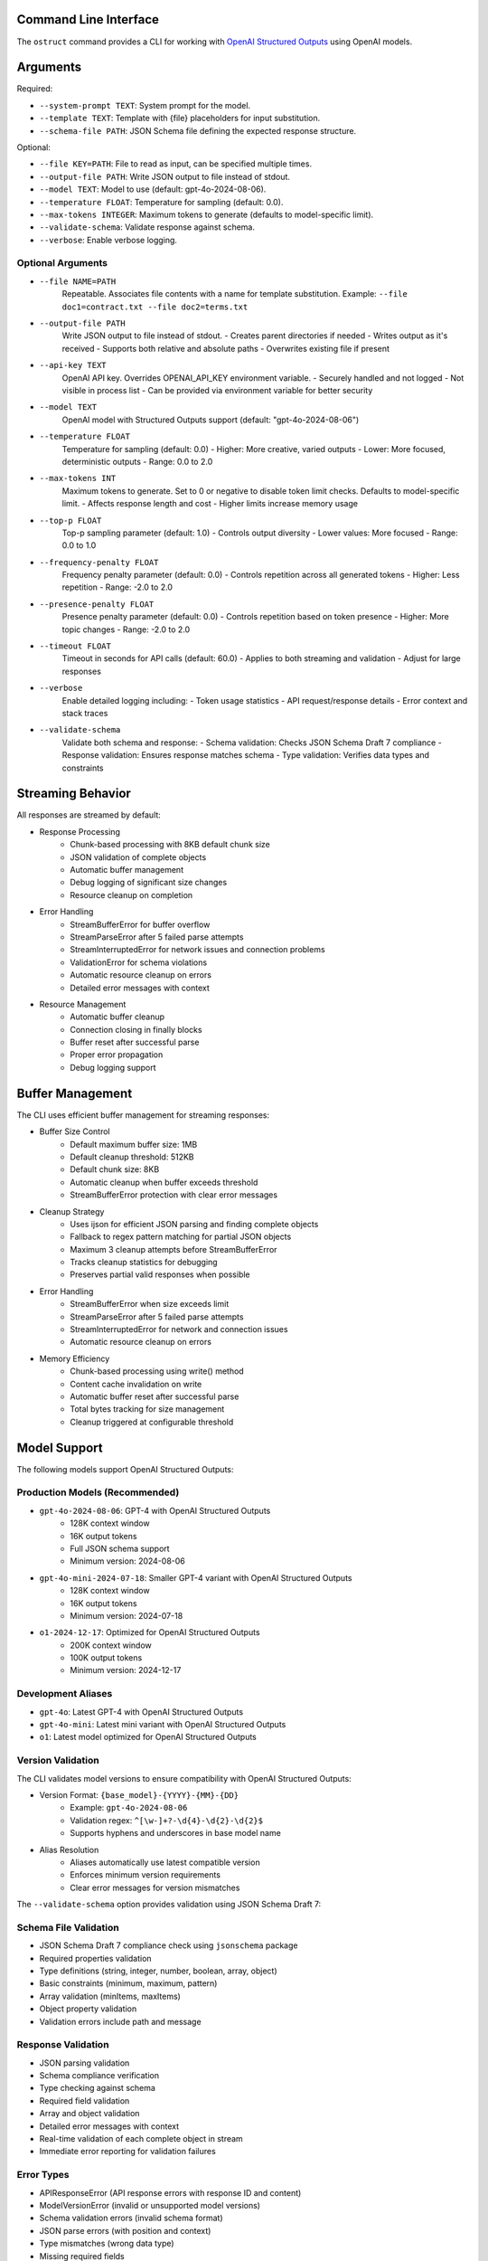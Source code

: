 .. Copyright (c) 2025 Yaniv Golan. All rights reserved.

Command Line Interface
-------------------

The ``ostruct`` command provides a CLI for working with `OpenAI Structured Outputs <https://platform.openai.com/docs/guides/function-calling>`_ using OpenAI models.

Arguments
--------

Required:

* ``--system-prompt TEXT``: System prompt for the model.
* ``--template TEXT``: Template with {file} placeholders for input substitution.
* ``--schema-file PATH``: JSON Schema file defining the expected response structure.

Optional:

* ``--file KEY=PATH``: File to read as input, can be specified multiple times.
* ``--output-file PATH``: Write JSON output to file instead of stdout.
* ``--model TEXT``: Model to use (default: gpt-4o-2024-08-06).
* ``--temperature FLOAT``: Temperature for sampling (default: 0.0).
* ``--max-tokens INTEGER``: Maximum tokens to generate (defaults to model-specific limit).
* ``--validate-schema``: Validate response against schema.
* ``--verbose``: Enable verbose logging.

Optional Arguments
~~~~~~~~~~~~~~~~~

* ``--file NAME=PATH``
    Repeatable. Associates file contents with a name for template substitution.
    Example: ``--file doc1=contract.txt --file doc2=terms.txt``

* ``--output-file PATH``
    Write JSON output to file instead of stdout.
    - Creates parent directories if needed
    - Writes output as it's received
    - Supports both relative and absolute paths
    - Overwrites existing file if present

* ``--api-key TEXT``
    OpenAI API key. Overrides OPENAI_API_KEY environment variable.
    - Securely handled and not logged
    - Not visible in process list
    - Can be provided via environment variable for better security

* ``--model TEXT``
    OpenAI model with Structured Outputs support (default: "gpt-4o-2024-08-06")

* ``--temperature FLOAT``
    Temperature for sampling (default: 0.0)
    - Higher: More creative, varied outputs
    - Lower: More focused, deterministic outputs
    - Range: 0.0 to 2.0

* ``--max-tokens INT``
    Maximum tokens to generate. Set to 0 or negative to disable token limit checks.
    Defaults to model-specific limit.
    - Affects response length and cost
    - Higher limits increase memory usage

* ``--top-p FLOAT``
    Top-p sampling parameter (default: 1.0)
    - Controls output diversity
    - Lower values: More focused
    - Range: 0.0 to 1.0

* ``--frequency-penalty FLOAT``
    Frequency penalty parameter (default: 0.0)
    - Controls repetition across all generated tokens
    - Higher: Less repetition
    - Range: -2.0 to 2.0

* ``--presence-penalty FLOAT``
    Presence penalty parameter (default: 0.0)
    - Controls repetition based on token presence
    - Higher: More topic changes
    - Range: -2.0 to 2.0

* ``--timeout FLOAT``
    Timeout in seconds for API calls (default: 60.0)
    - Applies to both streaming and validation
    - Adjust for large responses

* ``--verbose``
    Enable detailed logging including:
    - Token usage statistics
    - API request/response details
    - Error context and stack traces

* ``--validate-schema``
    Validate both schema and response:
    - Schema validation: Checks JSON Schema Draft 7 compliance
    - Response validation: Ensures response matches schema
    - Type validation: Verifies data types and constraints

Streaming Behavior
----------------

All responses are streamed by default:

* Response Processing
    - Chunk-based processing with 8KB default chunk size
    - JSON validation of complete objects
    - Automatic buffer management
    - Debug logging of significant size changes
    - Resource cleanup on completion

* Error Handling
    - StreamBufferError for buffer overflow
    - StreamParseError after 5 failed parse attempts
    - StreamInterruptedError for network issues and connection problems
    - ValidationError for schema violations
    - Automatic resource cleanup on errors
    - Detailed error messages with context

* Resource Management
    - Automatic buffer cleanup
    - Connection closing in finally blocks
    - Buffer reset after successful parse
    - Proper error propagation
    - Debug logging support

Buffer Management
---------------

The CLI uses efficient buffer management for streaming responses:

* Buffer Size Control
    - Default maximum buffer size: 1MB
    - Default cleanup threshold: 512KB
    - Default chunk size: 8KB
    - Automatic cleanup when buffer exceeds threshold
    - StreamBufferError protection with clear error messages

* Cleanup Strategy
    - Uses ijson for efficient JSON parsing and finding complete objects
    - Fallback to regex pattern matching for partial JSON objects
    - Maximum 3 cleanup attempts before StreamBufferError
    - Tracks cleanup statistics for debugging
    - Preserves partial valid responses when possible

* Error Handling
    - StreamBufferError when size exceeds limit
    - StreamParseError after 5 failed parse attempts
    - StreamInterruptedError for network and connection issues
    - Automatic resource cleanup on errors

* Memory Efficiency
    - Chunk-based processing using write() method
    - Content cache invalidation on write
    - Automatic buffer reset after successful parse
    - Total bytes tracking for size management
    - Cleanup triggered at configurable threshold

Model Support
------------

The following models support OpenAI Structured Outputs:

Production Models (Recommended)
~~~~~~~~~~~~~~~~~~~~~~~~~~~~~

* ``gpt-4o-2024-08-06``: GPT-4 with OpenAI Structured Outputs
    * 128K context window
    * 16K output tokens
    * Full JSON schema support
    * Minimum version: 2024-08-06

* ``gpt-4o-mini-2024-07-18``: Smaller GPT-4 variant with OpenAI Structured Outputs
    * 128K context window
    * 16K output tokens
    * Minimum version: 2024-07-18

* ``o1-2024-12-17``: Optimized for OpenAI Structured Outputs
    * 200K context window
    * 100K output tokens
    * Minimum version: 2024-12-17

Development Aliases
~~~~~~~~~~~~~~~~~

* ``gpt-4o``: Latest GPT-4 with OpenAI Structured Outputs
* ``gpt-4o-mini``: Latest mini variant with OpenAI Structured Outputs
* ``o1``: Latest model optimized for OpenAI Structured Outputs

Version Validation
~~~~~~~~~~~~~~~~

The CLI validates model versions to ensure compatibility with OpenAI Structured Outputs:

* Version Format: ``{base_model}-{YYYY}-{MM}-{DD}``
    * Example: ``gpt-4o-2024-08-06``
    * Validation regex: ``^[\w-]+?-\d{4}-\d{2}-\d{2}$``
    * Supports hyphens and underscores in base model name

* Alias Resolution
    * Aliases automatically use latest compatible version
    * Enforces minimum version requirements
    * Clear error messages for version mismatches

The ``--validate-schema`` option provides validation using JSON Schema Draft 7:

Schema File Validation
~~~~~~~~~~~~~~~~~~~~

* JSON Schema Draft 7 compliance check using ``jsonschema`` package
* Required properties validation
* Type definitions (string, integer, number, boolean, array, object)
* Basic constraints (minimum, maximum, pattern)
* Array validation (minItems, maxItems)
* Object property validation
* Validation errors include path and message

Response Validation
~~~~~~~~~~~~~~~~~

* JSON parsing validation
* Schema compliance verification
* Type checking against schema
* Required field validation
* Array and object validation
* Detailed error messages with context
* Real-time validation of each complete object in stream
* Immediate error reporting for validation failures

Error Types
~~~~~~~~~~

* APIResponseError (API response errors with response ID and content)
* ModelVersionError (invalid or unsupported model versions)
* Schema validation errors (invalid schema format)
* JSON parse errors (with position and context)
* Type mismatches (wrong data type)
* Missing required fields
* Invalid field values
* Token limit errors (input too long, output limit exceeded)
* Stream parse errors (after 5 attempts)
* StreamBufferError (buffer size exceeded)
* StreamInterruptedError (network issues)

Exit Codes
---------

The CLI uses these exit codes:

* ``0`` (SUCCESS)
    Command completed successfully

* ``1`` (VALIDATION_ERROR)
    - Schema validation failed
    - Response validation failed
    - Token limit exceeded (input too long or output limit exceeded)
    - Invalid template
    - Type mismatch
    - Format error

* ``2`` (USAGE_ERROR)
    - Missing required arguments
    - Invalid argument values
    - File not found
    - Permission denied
    - Invalid configuration
    - Schema error

* ``3`` (API_ERROR)
    - Authentication failed
    - Rate limit exceeded
    - Model not supported
    - Network error
    - Timeout
    - Version error

* ``4`` (IO_ERROR)
    - File read/write error
    - Directory creation failed
    - Permission issues
    - Disk space issues
    - Network I/O
    - Buffer overflow

* ``5`` (UNKNOWN_ERROR)
    - Unexpected exceptions
    - Internal errors
    - System errors
    - Resource errors
    - State errors

* ``6`` (INTERRUPTED)
    - User interrupted (Ctrl+C)
    - Signal received
    - Forced termination
    - Cleanup triggered
    - Resource release

Examples
--------

Basic Analysis
~~~~~~~~~~~~~

Analyze a text file with a custom schema::

    # schema.json
    {
      "type": "object",
      "properties": {
        "summary": { "type": "string" },
        "key_points": {
          "type": "array",
          "items": { "type": "string" }
        },
        "sentiment": {
          "type": "string",
          "enum": ["positive", "neutral", "negative"]
        }
      },
      "required": ["summary", "key_points", "sentiment"]
    }

    ostruct \
      --system-prompt "You are an expert analyst." \
      --template "Analyze this text: {input}" \
      --schema-file schema.json \
      --file input=document.txt \
      --output-file analysis.json \
      --verbose

Multiple Files
~~~~~~~~~~~~

Compare two documents::

    ostruct \
      --system-prompt "You are a legal AI." \
      --template "Compare these documents:\n1: {doc1}\n2: {doc2}" \
      --schema-file comparison_schema.json \
      --file doc1=contract1.txt \
      --file doc2=contract2.txt \
      --validate-schema

Using stdin
~~~~~~~~~~

Process data from stdin::

    cat data.txt | ostruct \
      --system-prompt "Analyze this data" \
      --template "Process this: {stdin}" \
      --schema-file schema.json \
      --model gpt-4o \
      --temperature 0.7

